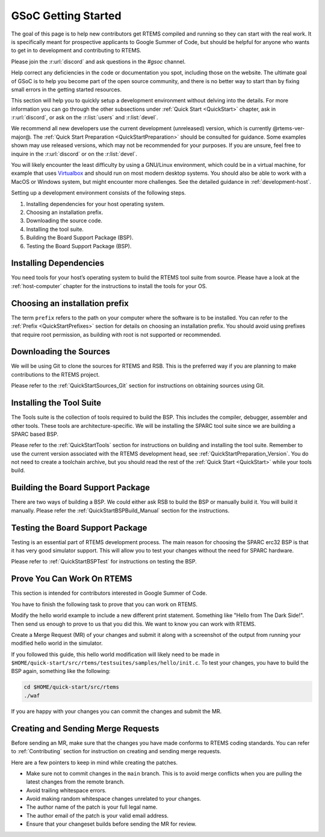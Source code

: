 .. SPDX-License-Identifier: CC-BY-SA-4.0

.. Copyright (C) 2020 Niteesh Babu <niteesh.gs@gmail.com>

.. _QuickStartGSoC:

GSoC Getting Started
====================

The goal of this page is to help new contributors get RTEMS compiled and
running so they can start with the real work. It is specifically meant for
prospective applicants to Google Summer of Code, but should be helpful for
anyone who wants to get in to development and contributing to RTEMS.

Please join the :r:url:`discord` and ask questions in the `#gsoc` channel.

Help correct any deficiencies in the code or documentation you spot,
including those on the website. The ultimate goal of GSoC is to help you become
part of the open source community, and there is no better way to start than by
fixing small errors in the getting started resources.

This section will help you to quickly setup a development environment without
delving into the details. For more information you can go through the other
subsections under :ref:`Quick Start <QuickStart>` chapter, ask in
:r:url:`discord`, or ask on the :r:list:`users` and :r:list:`devel`.

We recommend all new developers use the current development (unreleased)
version, which is currently @rtems-ver-major@. The
:ref:`Quick Start Preparation <QuickStartPreparation>` should be
consulted for guidance. Some examples shown may use released versions,
which may not be recommended for your purposes. If you are unsure, feel free to
inquire in the :r:url:`discord` or on the :r:list:`devel`.

You will likely encounter the least difficulty by using a GNU/Linux
environment, which could be in a virtual machine, for example that uses
`Virtualbox <https://www.virtualbox.org/>`_ and should run on most modern
desktop systems. You should also be able to work with a MacOS or Windows
system, but might encounter more challenges. See the detailed guidance in
:ref:`development-host`.

Setting up a development environment consists of the following steps.

1) Installing dependencies for your host operating system.
2) Choosing an installation prefix.
3) Downloading the source code.
4) Installing the tool suite.
5) Building the Board Support Package (BSP).
6) Testing the Board Support Package (BSP).

Installing Dependencies
-----------------------

You need tools for your host’s operating system to build the RTEMS tool suite
from source. Please have a look at the :ref:`host-computer` chapter for the
instructions to install the tools for your OS.

Choosing an installation prefix
-------------------------------

The term ``prefix`` refers to the path on your computer where the software is
to be installed.  You can refer to the :ref:`Prefix <QuickStartPrefixes>`
section for details on choosing an installation prefix.  You should avoid using
prefixes that require root permission, as building with root is not supported
or recommended.

Downloading the Sources
-----------------------

We will be using Git to clone the sources for RTEMS and RSB. This is the
preferred way if you are planning to make contributions to the RTEMS project.

Please refer to the :ref:`QuickStartSources_Git` section for instructions on
obtaining sources using Git.

Installing the Tool Suite
-------------------------

The Tools suite is the collection of tools required to build the BSP. This
includes the compiler, debugger, assembler and other tools. These tools are
architecture-specific. We will be installing the SPARC tool suite since we are
building a SPARC based BSP.

Please refer to the :ref:`QuickStartTools` section for instructions on
building and installing the tool suite. Remember to use the current version
associated with the RTEMS development head, see
:ref:`QuickStartPreparation_Version`. You do not need to create a toolchain
archive, but you should read the rest of the :ref:`Quick Start <QuickStart>`
while your tools build.

Building the Board Support Package
----------------------------------

There are two ways of building a BSP. We could either ask RSB to build the BSP
or manually build it. You will build it manually.
Please refer the :ref:`QuickStartBSPBuild_Manual` section for the
instructions.

Testing the Board Support Package
---------------------------------

Testing is an essential part of RTEMS development process. The main reason for
choosing the SPARC erc32 BSP is that it has very good simulator support. This
will allow you to test your changes without the need for SPARC hardware.

Please refer to :ref:`QuickStartBSPTest` for instructions on testing the BSP.

Prove You Can Work On RTEMS
---------------------------

This section is intended for contributors interested in Google Summer of Code.

You have to finish the following task to prove that you can work on RTEMS.

Modify the hello world example to include a new different print statement.
Something like "Hello from The Dark Side!". Then send us enough to prove to us
that you did this. We want to know you can work with RTEMS.

Create a Merge Request (MR) of your changes and submit it along with a
screenshot of the output from running your modified hello world in the
simulator.

If you followed this guide, this hello world modification will likely need to be
made in ``$HOME/quick-start/src/rtems/testsuites/samples/hello/init.c``.
To test your changes, you have to build the BSP again, something like the
following:

.. code-block:: none

  cd $HOME/quick-start/src/rtems
  ./waf

If you are happy with your changes you can commit the changes and submit the MR.

Creating and Sending Merge Requests
-----------------------------------

Before sending an MR, make sure that the changes you have made conforms to
RTEMS coding standards.
You can refer to :ref:`Contributing` section for instruction on creating and
sending merge requests.

Here are a few pointers to keep in mind while creating the patches.

* Make sure not to commit changes in the ``main`` branch. This is to avoid
  merge conflicts when you are pulling the latest changes from the remote
  branch.
* Avoid trailing whitespace errors.
* Avoid making random whitespace changes unrelated to your changes.
* The author name of the patch is your full legal name.
* The author email of the patch is your valid email address.
* Ensure that your changeset builds before sending the MR for review.
